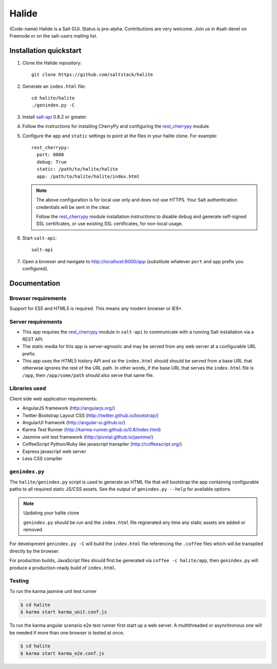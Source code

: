 ======
Halide
======

(Code-name) Halide is a Salt GUI. Status is pre-alpha. Contributions are
very welcome. Join us in #salt-devel on Freenode or on the salt-users mailing
list.

Installation quickstart
=======================

1.  Clone the Halide repository::

        git clone https://github.com/saltstack/halite

2.  Generate an ``index.html`` file::

        cd halite/halite
        ./genindex.py -C

3.  Install `salt-api`_ 0.8.2 or greater.
4.  Follow the instructions for installing CherryPy and configuring the
    `rest_cherrypy`_ module.
5.  Configure the ``app`` and ``static`` settings to point at the files in your
    halite clone. For example::

        rest_cherrypy:
          port: 8000
          debug: True
          static: /path/to/halite/halite
          app: /path/to/halite/halite/index.html

    .. note::

        The above configuration is for local use only and does not use HTTPS.
        Your Salt authentication credentials will be sent in the clear.

        Follow the `rest_cherrypy`_ module installation instructions to disable
        ``debug`` and generate self-signed SSL certiifcates, or use existing
        SSL certificates, for non-local usage.

6.  Start ``salt-api``::

        salt-api

7.  Open a browser and navigate to http://localhost:8000/app (substitute
    whatever ``port`` and ``app`` prefix you configured).

Documentation
=============

Browser requirements
--------------------

Support for ES5 and HTML5 is required. This means any modern browser or IE9+.

Server requirements
-------------------

* This app requires the `rest_cherrypy`_ module in ``salt-api`` to
  communicate with a running Salt installation via a REST API.
* The static media for this app is server-agnostic and may be served from any
  web server at a configurable URL prefix.
* This app uses the HTML5 history API and so the ``index.html`` should
  should be served from a base URL that otherwise ignores the rest of the URL
  path. In other words, if the base URL that serves the ``index.html`` file
  is ``/app``, then ``/app/some/path`` should also serve that same file.

Libraries used
--------------

Client side web application requirements:

* AngularJS framework (http://angularjs.org/)
* Twitter Bootstrap Layout CSS (http://twitter.github.io/bootstrap/)
* AngularUI framwork (http://angular-ui.github.io/)
* Karma Test Runner (http://karma-runner.github.io/0.8/index.html)
* Jasmine unit test framework (http://pivotal.github.io/jasmine/)
* CoffeeScript Python/Ruby like javascript transpiler
  (http://coffeescript.org/)
* Express javascript web server
* Less CSS compiler

``genindex.py``
---------------

The ``halite/genindex.py`` script is used to generate an HTML file that will
bootstrap the app containing configurable paths to all required static JS/CSS
assets. See the output of ``genindex.py --help`` for available options.

.. note:: Updating your halite clone

    ``genindex.py`` should be run and the ``index.html`` file regnerated any
    time any static assets are added or removed.

For development ``genindex.py -C`` will build the ``index.html`` file
referencing the ``.coffee`` files which will be transpiled directly by the
browser.

For production builds, JavaScript files should first be generated via ``coffee
-c halite/app``, then ``genindex.py`` will produce a production-ready build of
``index.html``.

Testing
-------

To run the karma jasmine unit test runner

.. code-block:: bash

  $ cd halite
  $ karma start karma_unit.conf.js

To run the karma angular scenario e2e test runner first start up a web server.
A multithreaded or asynchronous one will be needed if more than one browser is
tested at once.

.. code-block:: bash

  $ cd halite
  $ karma start karma_e2e.conf.js

.. ............................................................................

.. _`halite`: https://github.com/saltstack/halite
.. _`salt-api`: https://github.com/saltstack/salt-api
.. _`rest_cherrypy`: http://salt-api.readthedocs.org/en/latest/ref/netapis/all/saltapi.netapi.rest_cherrypy.html
